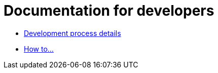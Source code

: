 = Documentation for developers

- xref:dev-process.adoc[Development process details]
- xref:HowTo.adoc[How to...]